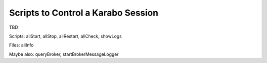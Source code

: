 .. _run-scripts:

####################################
Scripts to Control a Karabo Session
####################################

TBD

Scripts: allStart, allStop, allRestart, allCheck, showLogs

Files: allInfo

Maybe also: queryBroker, startBrokerMessageLogger
